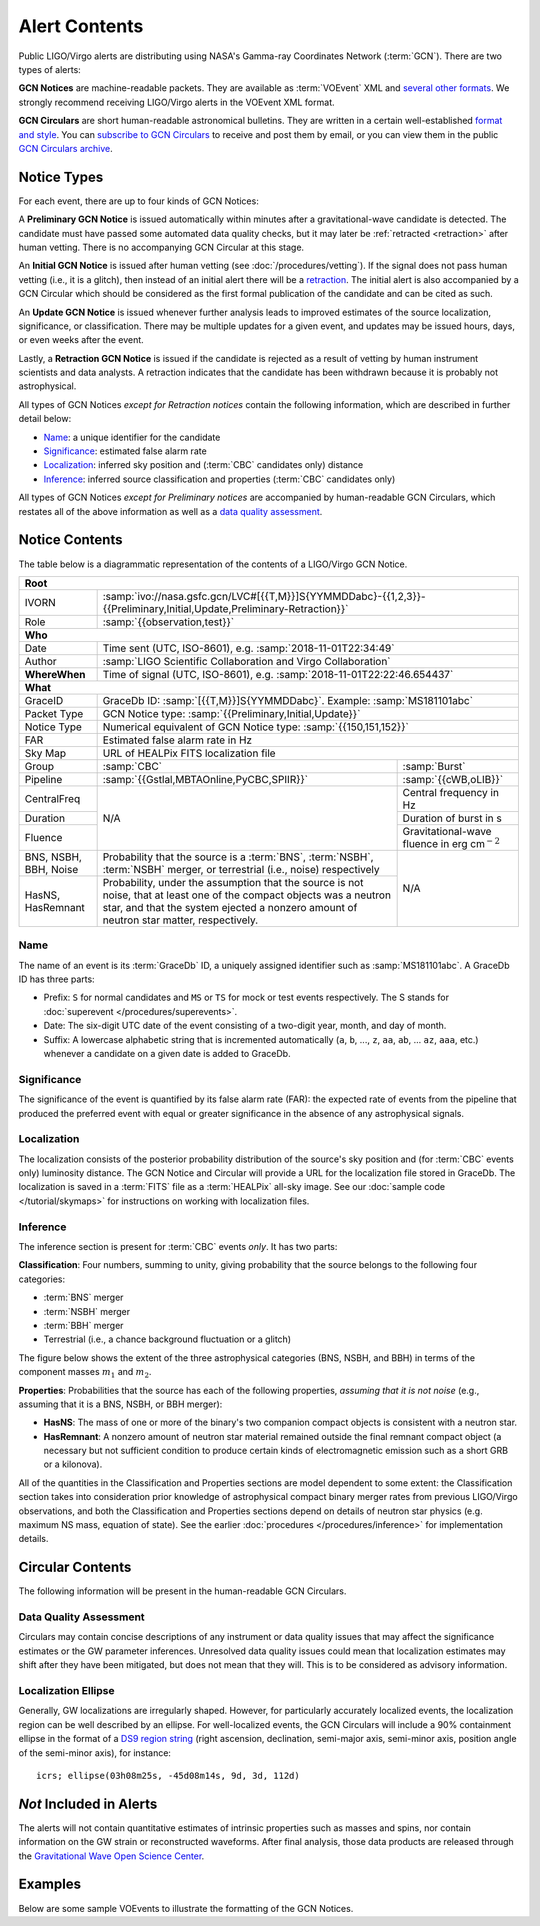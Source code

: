 Alert Contents
==============

Public LIGO/Virgo alerts are distributing using NASA's Gamma-ray Coordinates
Network (:term:`GCN`). There are two types of alerts:

**GCN Notices** are machine-readable packets. They are available as :term:`VOEvent`
XML and `several other formats`_. We strongly recommend receiving LIGO/Virgo
alerts in the VOEvent XML format.

**GCN Circulars** are short human-readable astronomical bulletins. They are written
in a certain well-established `format and style`_. You can `subscribe to GCN
Circulars`_ to receive and post them by email, or you can view them in the
public `GCN Circulars archive`_.

Notice Types
------------

For each event, there are up to four kinds of GCN Notices:

A **Preliminary GCN Notice** is issued automatically within minutes after a
gravitational-wave candidate is detected. The candidate must have passed some
automated data quality checks, but it may later be :ref:`retracted
<retraction>` after human vetting. There is no accompanying GCN Circular at
this stage.

An **Initial GCN Notice** is issued after human vetting (see
:doc:`/procedures/vetting`). If the signal does not pass human vetting (i.e.,
it is a glitch), then instead of an initial alert there will be a retraction_.
The initial alert is also accompanied by a GCN Circular which should be
considered as the first formal publication of the candidate and can be cited as
such.

An **Update GCN Notice** is issued whenever further analysis leads to improved
estimates of the source localization, significance, or classification. There
may be multiple updates for a given event, and updates may be issued hours,
days, or even weeks after the event.

.. _retraction:

Lastly, a **Retraction GCN Notice** is issued if the candidate is rejected as a
result of vetting by human instrument scientists and data analysts. A
retraction indicates that the candidate has been withdrawn because it is
probably not astrophysical.

All types of GCN Notices *except for Retraction notices* contain the following
information, which are described in further detail below:

* Name_: a unique identifier for the candidate
* Significance_: estimated false alarm rate
* Localization_: inferred sky position and (:term:`CBC` candidates only) distance
* Inference_: inferred source classification and properties (:term:`CBC` candidates only)

All types of GCN Notices *except for Preliminary notices* are accompanied by
human-readable GCN Circulars, which restates all of the above information as
well as a `data quality assessment`_.

Notice Contents
---------------

The table below is a diagrammatic representation of the contents of a
LIGO/Virgo GCN Notice.

+-------------------+-----------------------------------------------------------+-----------------------------------------------------------+
| **Root**                                                                                                                                  |
+-------------------+-----------------------------------------------------------+-----------------------------------------------------------+
| IVORN             | :samp:`ivo://nasa.gsfc.gcn/LVC#[{{T,M}}]S{YYMMDDabc}-{{1,2,3}}-{{Preliminary,Initial,Update,Preliminary-Retraction}}` |
+-------------------+-----------------------------------------------------------+-----------------------------------------------------------+
| Role              | :samp:`{{observation,test}}`                                                                                          |
+-------------------+-----------------------------------------------------------+-----------------------------------------------------------+
| **Who**                                                                                                                                   |
+-------------------+-----------------------------------------------------------+-----------------------------------------------------------+
| Date              | Time sent (UTC, ISO-8601), e.g. :samp:`2018-11-01T22:34:49`                                                           |
+-------------------+-----------------------------------------------------------+-----------------------------------------------------------+
| Author            | :samp:`LIGO Scientific Collaboration and Virgo Collaboration`                                                         |
+-------------------+-----------------------------------------------------------+-----------------------------------------------------------+
| **WhereWhen**     | Time of signal (UTC, ISO-8601), e.g. :samp:`2018-11-01T22:22:46.654437`                                               |
+-------------------+-----------------------------------------------------------+-----------------------------------------------------------+
| **What**                                                                                                                                  |
+-------------------+-----------------------------------------------------------+-----------------------------------------------------------+
| GraceID           | GraceDb ID: :samp:`[{{T,M}}]S{YYMMDDabc}`. Example: :samp:`MS181101abc`                                               |
+-------------------+-----------------------------------------------------------+-----------------------------------------------------------+
| Packet Type       | GCN Notice type: :samp:`{{Preliminary,Initial,Update}}`                                                               |
+-------------------+-----------------------------------------------------------+-----------------------------------------------------------+
| Notice Type       | Numerical equivalent of GCN Notice type: :samp:`{{150,151,152}}`                                                      |
+-------------------+-----------------------------------------------------------+-----------------------------------------------------------+
| FAR               | Estimated false alarm rate in Hz                                                                                      |
+-------------------+-----------------------------------------------------------+-----------------------------------------------------------+
| Sky Map           | URL of HEALPix FITS localization file                                                                                 |
+-------------------+-----------------------------------------------------------+-----------------------------------------------------------+
| Group             | :samp:`CBC`                                               | :samp:`Burst`                                             |
+-------------------+-----------------------------------------------------------+-----------------------------------------------------------+
| Pipeline          | :samp:`{{Gstlal,MBTAOnline,PyCBC,SPIIR}}`                 | :samp:`{{cWB,oLIB}}`                                      |
+-------------------+-----------------------------------------------------------+-----------------------------------------------------------+
| CentralFreq       | N/A                                                       | Central frequency in Hz                                   |
+-------------------+                                                           +-----------------------------------------------------------+
| Duration          |                                                           | Duration of burst in s                                    |
+-------------------+                                                           +-----------------------------------------------------------+
| Fluence           |                                                           | Gravitational-wave fluence in erg cm\ :math:`^{-2}`       |
+-------------------+-----------------------------------------------------------+-----------------------------------------------------------+
| BNS, NSBH, BBH,   | Probability that the source is a :term:`BNS`,             | N/A                                                       |
| Noise             | :term:`NSBH`, :term:`NSBH` merger, or terrestrial (i.e.,  |                                                           |
|                   | noise) respectively                                       |                                                           |
+-------------------+-----------------------------------------------------------+                                                           +
| HasNS, HasRemnant | Probability, under the assumption that the source is not  |                                                           |
|                   | noise, that at least one of the compact objects was a     |                                                           |
|                   | neutron star, and that the system ejected a nonzero amount|                                                           |
|                   | of neutron star matter, respectively.                     |                                                           |
+-------------------+-----------------------------------------------------------+-----------------------------------------------------------+

Name
~~~~

The name of an event is its :term:`GraceDb` ID, a uniquely assigned identifier
such as :samp:`MS181101abc`. A GraceDb ID has three parts:

* Prefix: ``S`` for normal candidates and ``MS`` or ``TS`` for mock or test
  events respectively. The S stands for 
  :doc:`superevent </procedures/superevents>`.

* Date: The six-digit UTC date of the event consisting of a two-digit year,
  month, and day of month.

* Suffix: A lowercase alphabetic string that is incremented automatically
  (``a``, ``b``, ..., ``z``, ``aa``, ``ab``, ... ``az``, ``aaa``, etc.)
  whenever a candidate on a given date is added to GraceDb.

Significance
~~~~~~~~~~~~

The significance of the event is quantified by its false alarm rate (FAR): the
expected rate of events from the pipeline that produced the preferred event
with equal or greater significance in the absence of any astrophysical signals.

Localization
~~~~~~~~~~~~

The localization consists of the posterior probability distribution of the
source's sky position and (for :term:`CBC` events only) luminosity distance.
The GCN Notice and Circular will provide a URL for the localization file stored
in GraceDb. The localization is saved in a :term:`FITS` file as a
:term:`HEALPix` all-sky image. See our :doc:`sample code </tutorial/skymaps>`
for instructions on working with localization files.

Inference
~~~~~~~~~

The inference section is present for :term:`CBC` events *only*. It has two
parts:

**Classification**: Four numbers, summing to unity, giving probability that the
source belongs to the following four categories:

* :term:`BNS` merger
* :term:`NSBH` merger
* :term:`BBH` merger
* Terrestrial (i.e., a chance background fluctuation or a glitch)

The figure below shows the extent of the three astrophysical categories (BNS,
NSBH, and BBH) in terms of the component masses :math:`m_1` and :math:`m_2`.

.. plot::
   :alt: Mass parameter space

    from matplotlib import pyplot as plt
    from matplotlib.patches import Rectangle
    from matplotlib.ticker import FormatStrFormatter
    import seaborn

    def get_center(bbox):
        return 0.5 * (bbox.x0 + bbox.x1), 0.5 * (bbox.y0 + bbox.y1)

    ns_max_mass = 3
    max_mass = 10
    ax = plt.axes(aspect=1)
    ax.set_xlim(0, max_mass)
    ax.set_ylim(0, max_mass)
    ax.spines['top'].set_visible(False)
    ax.spines['right'].set_visible(False)
    ax.set_xticks([0, ns_max_mass])
    ax.set_yticks([0, ns_max_mass])
    ax.set_xticklabels([r'0 $M_\odot$', r'{} $M_\odot$'.format(ns_max_mass)])
    ax.set_yticklabels(['', r'{} $M_\odot$'.format(ns_max_mass)])
    ax.set_xlabel(r'$m_1$')
    ax.set_ylabel(r'$m_2$', rotation=0, ha='right')
    ax.xaxis.set_label_coords(1.0, -0.025)
    ax.yaxis.set_label_coords(-0.025, 1.0)

    bns_color, nsbh_color, bbh_color = seaborn.color_palette('pastel', 3)

    p = ax.add_patch(Rectangle((0, 0),
                               ns_max_mass, ns_max_mass,
                               color=bns_color, linewidth=0))
    ax.text(*get_center(p.get_bbox()), 'BNS', ha='center', va='center')

    p = ax.add_patch(Rectangle((ns_max_mass, ns_max_mass),
                               max_mass - ns_max_mass, max_mass - ns_max_mass,
                               color=bbh_color, linewidth=0))
    ax.text(*get_center(p.get_bbox()), 'BBH', ha='center', va='center')

    p = ax.add_patch(Rectangle((0, ns_max_mass),
                     ns_max_mass, max_mass - ns_max_mass,
                     color=nsbh_color, linewidth=0))
    ax.text(*get_center(p.get_bbox()), 'NSBH', ha='center', va='center')

    p = ax.add_patch(Rectangle((ns_max_mass, 0),
                               max_mass - ns_max_mass, ns_max_mass,
                               color=nsbh_color, linewidth=0))
    ax.text(*get_center(p.get_bbox()), 'NSBH', ha='center', va='center')

    for args in [[1, 0, 0.025, 0], [0, 1, 0, 0.025]]:
        ax.arrow(*args,
                 transform=ax.transAxes, clip_on=False,
                 head_width=0.025, head_length=0.025, width=0,
                 linewidth=ax.spines['bottom'].get_linewidth(),
                 edgecolor=ax.spines['bottom'].get_edgecolor(),
                 facecolor=ax.spines['bottom'].get_edgecolor())

**Properties**: Probabilities that the source has each of the following
properties, *assuming that it is not noise* (e.g., assuming that it is a BNS,
NSBH, or BBH merger):

* **HasNS**: The mass of one or more of the binary's two companion compact
  objects is consistent with a neutron star.
* **HasRemnant**: A nonzero amount of neutron star material remained outside
  the final remnant compact object (a necessary but not sufficient condition to
  produce certain kinds of electromagnetic emission such as a short GRB or a
  kilonova).

All of the quantities in the Classification and Properties sections are model
dependent to some extent: the Classification section takes into consideration
prior knowledge of astrophysical compact binary merger rates from previous
LIGO/Virgo observations, and both the Classification and Properties sections
depend on details of neutron star physics (e.g. maximum NS mass, equation of
state). See the earlier :doc:`procedures </procedures/inference>` for
implementation details.

Circular Contents
-----------------

The following information will be present in the human-readable GCN Circulars.

Data Quality Assessment
~~~~~~~~~~~~~~~~~~~~~~~

Circulars may contain concise descriptions of any instrument or data quality
issues that may affect the significance estimates or the GW parameter
inferences. Unresolved data quality issues could mean that localization
estimates may shift after they have been mitigated, but does not mean that they
will. This is to be considered as advisory information.

Localization Ellipse
~~~~~~~~~~~~~~~~~~~~

Generally, GW localizations are irregularly shaped. However, for particularly
accurately localized events, the localization region can be well described by
an ellipse. For well-localized events, the GCN Circulars will include a 90%
containment ellipse in the format of a `DS9 region string`_ (right ascension,
declination, semi-major axis, semi-minor axis, position angle of the semi-minor
axis), for instance::

    icrs; ellipse(03h08m25s, -45d08m14s, 9d, 3d, 112d)

*Not* Included in Alerts
------------------------

The alerts will not contain quantitative estimates of intrinsic properties such
as masses and spins, nor contain information on the GW strain or reconstructed
waveforms. After final analysis, those data products are released through the
`Gravitational Wave Open Science Center <https://www.gw-openscience.org/>`_.

Examples
--------

Below are some sample VOEvents to illustrate the formatting of the GCN Notices.

.. tabs::

   .. tab:: Preliminary

      .. literalinclude:: _static/MS181101ab-1-Preliminary.xml
         :language: xml

   .. tab:: Initial

      .. literalinclude:: _static/MS181101ab-2-Initial.xml
         :language: xml

   .. tab:: Update

      .. literalinclude:: _static/MS181101ab-3-Update.xml
         :language: xml

   .. tab:: Retraction

      .. literalinclude:: _static/MS181101ab-4-Retraction.xml
         :language: xml

.. _`format and style`: https://gcn.gsfc.nasa.gov/gcn3_circulars.html
.. _`subscribe to GCN Circulars`: https://gcn.gsfc.nasa.gov/gcn_circ_signup.html
.. _`GCN Circulars archive`: https://gcn.gsfc.nasa.gov/gcn3_archive.html
.. _`examples from GW170817`: https://gcn.gsfc.nasa.gov/other/G298048.gcn3
.. _`several other formats`: https://gcn.gsfc.nasa.gov/gcn_describe.html#tc7
.. _`DS9 region string`: http://ds9.si.edu/doc/ref/region.html
